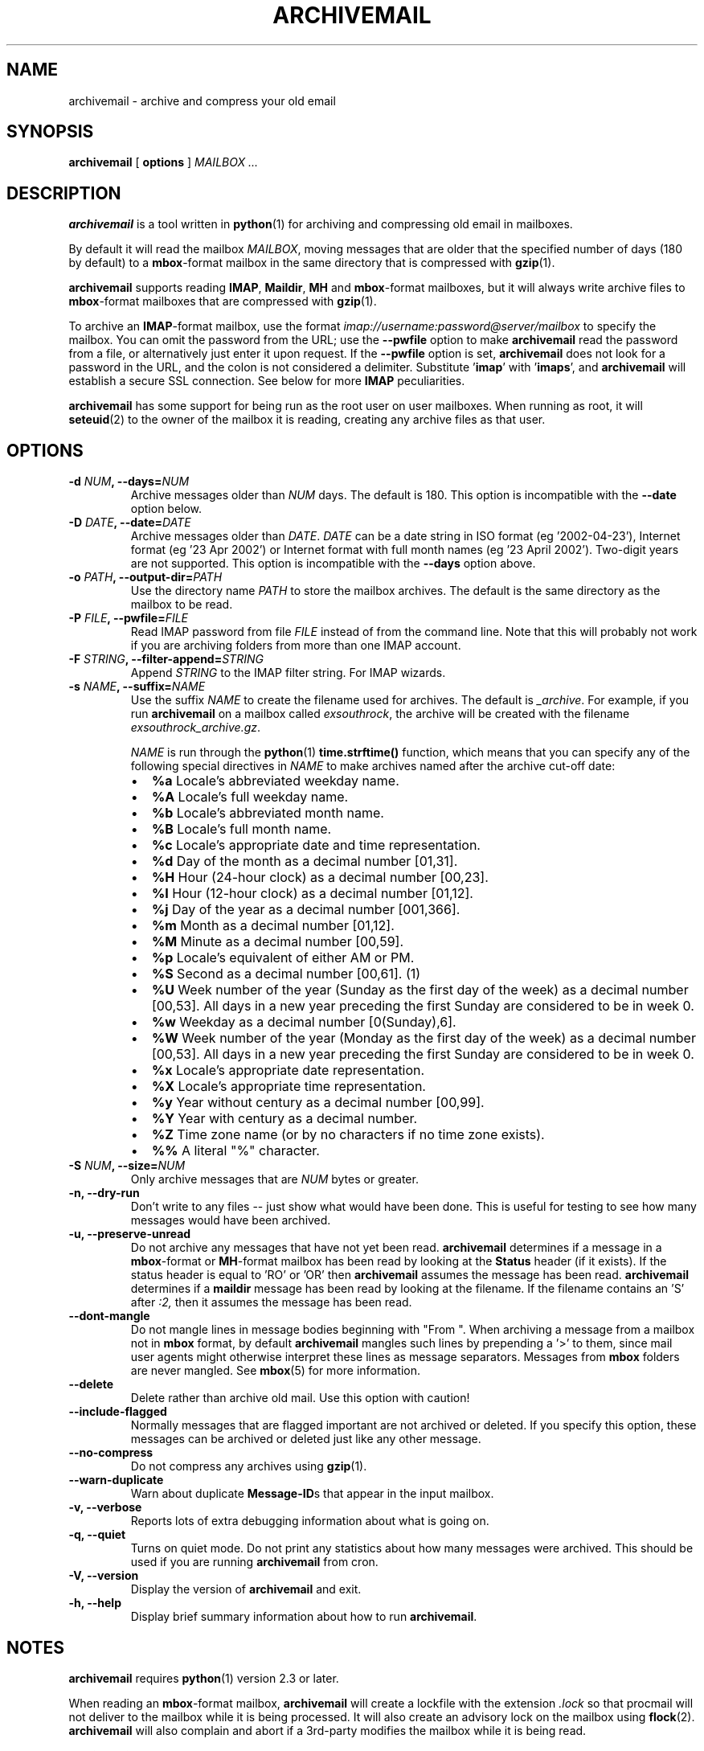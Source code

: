 .\" This manpage has been automatically generated by docbook2man 
.\" from a DocBook document.  This tool can be found at:
.\" <http://shell.ipoline.com/~elmert/comp/docbook2X/> 
.\" Please send any bug reports, improvements, comments, patches, 
.\" etc. to Steve Cheng <steve@ggi-project.org>.
.TH "ARCHIVEMAIL" "1" "02 November 2007" "SP" ""

.SH NAME
archivemail \- archive and compress your old email
.SH SYNOPSIS

\fBarchivemail\fR [ \fBoptions\fR ] \fB\fIMAILBOX\fB\fR\fI ...\fR

.SH "DESCRIPTION"
.PP
\fBarchivemail\fR is a tool written in \fBpython\fR(1) for archiving and
compressing old email in mailboxes. 
.PP
By default it will read the mailbox \fIMAILBOX\fR, moving messages
that are older that the specified number of days (180 by default) to a
\fBmbox\fR-format mailbox in the same directory that is compressed
with \fBgzip\fR(1)\&.  
.PP
\fBarchivemail\fR supports reading  \fBIMAP\fR,
\fBMaildir\fR, \fBMH\fR and \fBmbox\fR-format
mailboxes, but it will always write archive files to \fBmbox\fR-format
mailboxes that are compressed with \fBgzip\fR(1)\&.
.PP
To archive an \fBIMAP\fR-format mailbox, use the format
\fIimap://username:password@server/mailbox\fR to specify the mailbox. 
You can omit the password from the URL; use the
\fB--pwfile\fR option to make \fBarchivemail\fR read the 
password from a file, or alternatively just enter it upon request. 
If the \fB--pwfile\fR option is set, \fBarchivemail\fR does not
look for a password in the URL, and the colon is not considered a 
delimiter.
Substitute '\fBimap\fR\&' with '\fBimaps\fR\&', and 
\fBarchivemail\fR will establish a secure SSL connection.  
See below for more \fBIMAP\fR peculiarities. 
.PP
\fBarchivemail\fR has some support for being run as the root user on
user mailboxes. When running as root, it will \fBseteuid\fR(2) to the owner of the
mailbox it is reading, creating any archive files as that user. 
.SH "OPTIONS"
.TP
\fB    -d \fINUM\fB, --days=\fINUM\fB\fR
Archive messages older than \fINUM\fR days.  
The default is 180. This option is incompatible with the
\fB--date\fR option below.
.TP
\fB    -D \fIDATE\fB, --date=\fIDATE\fB\fR
Archive messages older than \fIDATE\fR\&.
\fIDATE\fR can be a date string in ISO format (eg '2002-04-23'), 
Internet format (eg '23 Apr 2002') or Internet format with full month names 
(eg '23 April 2002'). Two-digit years are not supported.
This option is incompatible with the \fB--days\fR option above.
.TP
\fB    -o \fIPATH\fB, --output-dir=\fIPATH\fB\fR
Use the directory name \fIPATH\fR to store the
mailbox archives. The default is the same directory as the mailbox to be
read.
.TP
\fB    -P \fIFILE\fB, --pwfile=\fIFILE\fB\fR
Read IMAP password from file \fIFILE\fR
instead of from the command line.  Note that this will probably not work if you
are archiving folders from more than one IMAP account. 
.TP
\fB    -F \fISTRING\fB, --filter-append=\fISTRING\fB\fR
Append \fISTRING\fR to the IMAP filter string. 
For IMAP wizards. 
.TP
\fB    -s \fINAME\fB, --suffix=\fINAME\fB\fR
Use the suffix \fINAME\fR to create the filename used for archives.  
The default is \fI_archive\fR\&. For example, if you
run \fBarchivemail\fR on a mailbox called
\fIexsouthrock\fR, the archive will be created
with the filename \fIexsouthrock_archive.gz\fR\&.

\fINAME\fR is run through the \fBpython\fR(1) \fBtime.strftime()\fR
function, which means that you can specify any of the following special
directives in \fINAME\fR to make archives named after the archive
cut-off date:
.RS
.TP 0.2i
\(bu
\fB%a\fR 
Locale's abbreviated weekday name.
.TP 0.2i
\(bu
\fB%A\fR 
Locale's full weekday name.
.TP 0.2i
\(bu
\fB%b\fR 
Locale's abbreviated month name.
.TP 0.2i
\(bu
\fB%B\fR 
Locale's full month name.
.TP 0.2i
\(bu
\fB%c\fR 
Locale's appropriate date and time representation.
.TP 0.2i
\(bu
\fB%d\fR 
Day of the month as a decimal number [01,31].
.TP 0.2i
\(bu
\fB%H\fR 
Hour (24-hour clock) as a decimal number [00,23].
.TP 0.2i
\(bu
\fB%I\fR 
Hour (12-hour clock) as a decimal number [01,12].
.TP 0.2i
\(bu
\fB%j\fR 
Day of the year as a decimal number [001,366].
.TP 0.2i
\(bu
\fB%m\fR 
Month as a decimal number [01,12].
.TP 0.2i
\(bu
\fB%M\fR 
Minute as a decimal number [00,59].
.TP 0.2i
\(bu
\fB%p\fR 
Locale's equivalent of either AM or PM.
.TP 0.2i
\(bu
\fB%S\fR 
Second as a decimal number [00,61]. (1)
.TP 0.2i
\(bu
\fB%U\fR 
Week number of the year (Sunday as the first day of the week) as a decimal number [00,53]. All days in a new year preceding the first Sunday are considered to be in week 0.
.TP 0.2i
\(bu
\fB%w\fR 
Weekday as a decimal number [0(Sunday),6].
.TP 0.2i
\(bu
\fB%W\fR 
Week number of the year (Monday as the first day of the week) as a decimal number [00,53]. All days in a new year preceding the first Sunday are considered to be in week 0.
.TP 0.2i
\(bu
\fB%x\fR 
Locale's appropriate date representation.
.TP 0.2i
\(bu
\fB%X\fR 
Locale's appropriate time representation.
.TP 0.2i
\(bu
\fB%y\fR 
Year without century as a decimal number [00,99].
.TP 0.2i
\(bu
\fB%Y\fR 
Year with century as a decimal number.
.TP 0.2i
\(bu
\fB%Z\fR 
Time zone name (or by no characters if no time zone exists).
.TP 0.2i
\(bu
\fB%%\fR 
A literal "%" character.
.RE
.TP
\fB    -S \fINUM\fB, --size=\fINUM\fB\fR
Only archive messages that are \fINUM\fR bytes or
greater.
.TP
\fB    -n, --dry-run\fR
Don't write to any files -- just show what would have been done. This is
useful for testing to see how many messages would have been archived.
.TP
\fB    -u, --preserve-unread\fR
Do not archive any messages that have not yet been read. \fBarchivemail\fR
determines if a message in a \fBmbox\fR-format or
\fBMH\fR-format mailbox has been read by looking at the
\fBStatus\fR header (if it exists). If the status
header is equal to 'RO' or 'OR' then \fBarchivemail\fR assumes the
message has been read. \fBarchivemail\fR determines if a
\fBmaildir\fR message has
been read by looking at the filename. If the filename contains an 'S' after 
\fI:2,\fR then it assumes the message has been read.
.TP
\fB    --dont-mangle\fR
Do not mangle lines in message bodies beginning with "From ".  When archiving
a message from a mailbox not in \fBmbox\fR format, by default
\fBarchivemail\fR mangles such lines by prepending a '>' to them, since mail
user agents might otherwise interpret these lines as message separators.
Messages from \fBmbox\fR folders are never mangled.  See \fBmbox\fR(5) for more
information.
.TP
\fB    --delete\fR
Delete rather than archive old mail. Use this option with caution!
.TP
\fB    --include-flagged\fR
Normally messages that are flagged important are not archived or deleted. If
you specify this option, these messages can be archived or deleted just like
any other message.
.TP
\fB    --no-compress\fR
Do not compress any archives using \fBgzip\fR(1)\&.
.TP
\fB    --warn-duplicate\fR
Warn about duplicate \fBMessage-ID\fRs that appear in the input
mailbox.
.TP
\fB    -v, --verbose\fR
Reports lots of extra debugging information about what is going on.
.TP
\fB    -q, --quiet\fR
Turns on quiet mode. Do not print any statistics about how many messages were
archived. This should be used if you are running \fBarchivemail\fR from
cron.
.TP
\fB    -V, --version\fR
Display the version of \fBarchivemail\fR and exit.
.TP
\fB    -h, --help\fR
Display brief summary information about how to run \fBarchivemail\fR\&.
.SH "NOTES"
.PP
\fBarchivemail\fR requires \fBpython\fR(1) version 2.3 or later.
.PP
When reading an \fBmbox\fR-format mailbox, \fBarchivemail\fR will
create a lockfile with the extension \fI\&.lock\fR so that
procmail will not deliver to the mailbox while it is being processed. It will
also create an advisory lock on the mailbox using \fBflock\fR(2)\&.
\fBarchivemail\fR will also complain and abort if a 3rd-party modifies the
mailbox while it is being read.
.PP
\fBarchivemail\fR will always attempt to preserve the mode,
last-access and last-modify times of the input mailbox. However, archive
mailboxes are always created with a mode of \fB0600\fR\&.
.PP
If \fBarchivemail\fR finds a pre-existing archive mailbox it
will append rather than overwrite that archive.
.PP
\fBarchivemail\fR attempts to find the delivery date of a message by
looking for valid dates in the following headers, in order of precedence: 
\fBDelivery-date\fR,
\fBDate\fR and
\fBResent-Date\fR\&.
If it cannot find any valid date in these headers, it
will use the last-modified file timestamp on \fBMH\fR and
\fBMaildir\fR format mailboxes, or the date on the 
\fBFrom\fR line on \fBmbox\fR-format mailboxes.
.PP
\fBarchivemail\fR will refuse to operate on mailboxes that are symbolic 
links or create tempfiles or archives in world-writable directories.
.SS "IMAP"
.PP
When \fBarchivemail\fR processes an \fBIMAP\fR folder, all messages 
in that folder will have their \\Recent flag unset, and they will 
probably not show up as 'new' in your user agent later on. 
There is no way around this, it's just how \fBIMAP\fR works. 
This does not apply, however, if you run \fBarchivemail\fR with the options
\fB--dry-run\fR or \fB--copy\fR\&.
.SS "IMAP URLS"
.PP
\fBarchivemail\fR\&'s \fBIMAP\fR URL parser was written
with the RFC 2882 (\fIInternet Message
Format\fR) rules for the local-part of email addresses
in mind.
So, rather than enforcing an URL-style encoding of non-ascii
and reserved characters, it allows to double-quote the username and password.
If your username or password contains the delimiter characters '@' or ':', just
quote it like this:
\fIimap://"username@bogus.com":"password"@imap.bogus.com/mailbox\fR\&.
You can use a backslash to escape double-quotes that are part of a quoted
username or password.
Note that quoting only a substring will not work, and be aware that your shell
will probably remove unprotected quotes or backslashes. 
.SH "EXAMPLES"
.PP
To archive all messages in the mailbox \fIdebian-user\fR that
are older than 180 days to a compressed mailbox called
\fIdebian-user_archive.gz\fR in the current directory: 

.nf
bash$ \fBarchivemail debian-user\fR
.fi
.PP
To archive all messages in the mailbox \fIdebian-user\fR that
are older than 180 days to a compressed mailbox called
\fIdebian-user_October_2001.gz\fR (where the current month and
year is April, 2002) in the current directory: 

.nf
bash$ \fBarchivemail --suffix '_%B_%Y' debian-user\fR
.fi
.PP
To archive all messages in the mailbox \fIcm-melb\fR that
are older than the first of January 2002 to a compressed mailbox called
\fIcm-melb_archive.gz\fR in the current directory: 

.nf
bash$ \fBarchivemail --date'1 Jan 2002' cm-melb\fR
.fi
.PP
Exactly the same as the above example, using an ISO date format instead:

.nf
bash$ \fBarchivemail --date=2002-01-01 cm-melb\fR
.fi
.PP
To delete all messages in the mailbox \fIspam\fR that
are older than 30 days:

.nf
bash$ \fBarchivemail --delete --days=30 spam\fR
.fi
.PP
To archive all read messages in the mailbox \fIincoming\fR that
are older than 180 days to a compressed mailbox called
\fIincoming_archive.gz\fR in the current directory: 

.nf
bash$ \fBarchivemail --preserve-unread incoming\fR
.fi
.PP
To archive all messages in the mailbox \fIreceived\fR that
are older than 180 days to an uncompressed mailbox called 
\fIreceived_archive\fR in the current directory:

.nf
bash$ \fBarchivemail --no-compress received\fR
.fi
.PP
To archive all mailboxes in the directory \fI$HOME/Mail\fR 
that are older than 90 days to compressed mailboxes in the
\fI$HOME/Mail/Archive\fR directory:

.nf
bash$ \fBarchivemail -d90 -o $HOME/Mail/Archive $HOME/Mail/*\fR
.fi
.PP
To archive all mails older than 180 days from the given \fBIMAP\fR
INBOX to a compressed mailbox INBOX_archive.gz in the
\fI$HOME/Mail/Archive\fR directory, quoting the password and
reading it from the environment variable \fBPASSWORD\fR:

.nf
bash$ \fBarchivemail -o $HOME/Mail/Archive imaps://user:'"'$PASSWORD'"'@example.org/INBOX\fR 
.fi
.PP
Note the protected quotes. 
.SH "TIPS"
.PP
Probably the best way to run \fBarchivemail\fR is from your \fBcrontab\fR(5)
file, using the \fB--quiet\fR option.
.PP
Don't forget to try the \fB--dry-run\fR option for non-destructive
testing.
.SH "EXIT STATUS"
.PP
Normally the exit status is 0. Nonzero indicates an unexpected error.
.SH "BUGS"
.PP
There is no support yet for reading \fBMMDF\fR or
\fBBabyl\fR-format mailboxes. In fact, \fBarchivemail\fR will
probably think it is reading an \fBmbox\fR-format mailbox and cause
all sorts of problems.
.PP
\fBarchivemail\fR is still too slow, but if you are running from \fBcrontab\fR(5)
you won't care. Archiving \fBmaildir\fR-format mailboxes should be
a lot quicker than \fBmbox\fR-format mailboxes since it is less
painful for the original mailbox to be reconstructed after selective message 
removal.
.SH "SEE ALSO"

\fBpython\fR(1), \fBgzip\fR(1), \fBmutt\fR(1), \fBprocmail\fR(1)
.SH "URL"
.PP
The \fBarchivemail\fR home page is currently hosted at 
sourceforge <URL:http://archivemail.sourceforge.net>
.SH "AUTHOR"
.PP
This manual page was written by Paul Rodger <paul at paulrodger dot
com>\&. Updated and supplemented by Nikolaus Schulz
<microschulz@web.de>
